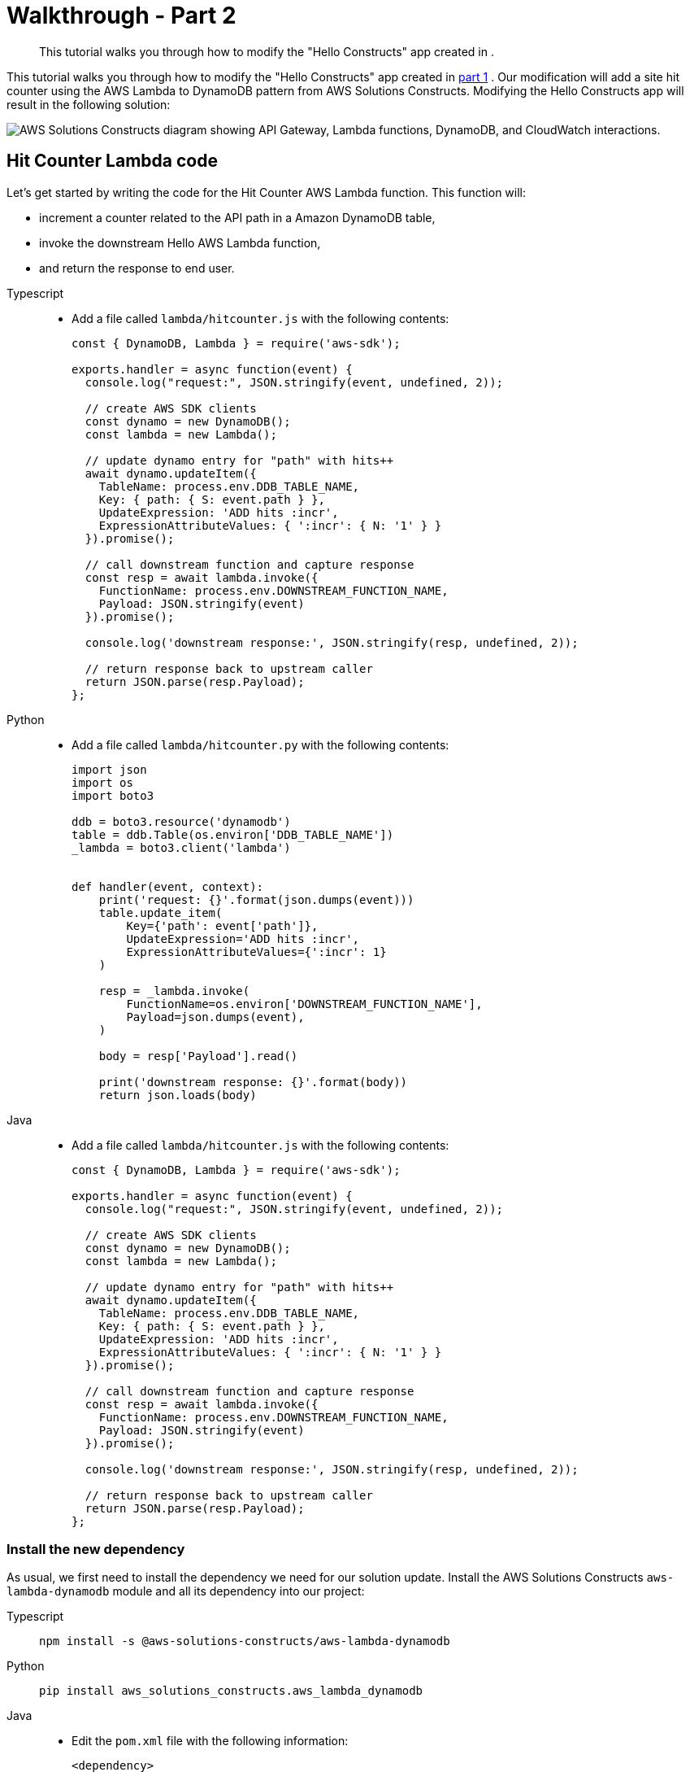 //!!NODE_ROOT <section>

[.topic]
[[walkthrough-part-2-v2,walkthrough-part-2-v2.title]]
= Walkthrough - Part 2
:info_doctype: section
:info_title: Walkthrough - Part 2
:info_titleabbrev: Walkthrough - Part 2
:info_abstract: This tutorial walks you through how to modify the "Hello Constructs" app \
        created in .

[abstract]
--
This tutorial walks you through how to modify the "Hello Constructs" app created in .
--

This tutorial walks you through how to modify the "Hello Constructs" app created in  xref:walkthrough-part-1-v2[part 1,linkend=walkthrough-part-1-v2] . Our modification will add a site hit counter using the AWS Lambda to DynamoDB pattern from AWS Solutions Constructs. Modifying the Hello Constructs app will result in the following solution: 



image::images/tutorial-part2.png["AWS Solutions Constructs diagram showing API Gateway, Lambda functions, DynamoDB, and CloudWatch interactions.",scaledwidth=100%]


[[hit-counter-lambda-code,hit-counter-lambda-code.title]]
== Hit Counter Lambda code

Let's get started by writing the code for the Hit Counter AWS Lambda function. This function will:  



* increment a counter related to the API path in a Amazon DynamoDB table, 
* invoke the downstream Hello AWS Lambda function, 
* and return the response to end user. 


====
[role="tablist"]
Typescript::
* Add a file called `lambda/hitcounter.js` with the following contents: 
+
[source,typescript]
----

const { DynamoDB, Lambda } = require('aws-sdk');

exports.handler = async function(event) {
  console.log("request:", JSON.stringify(event, undefined, 2));

  // create AWS SDK clients
  const dynamo = new DynamoDB();
  const lambda = new Lambda();

  // update dynamo entry for "path" with hits++
  await dynamo.updateItem({
    TableName: process.env.DDB_TABLE_NAME,
    Key: { path: { S: event.path } },
    UpdateExpression: 'ADD hits :incr',
    ExpressionAttributeValues: { ':incr': { N: '1' } }
  }).promise();

  // call downstream function and capture response
  const resp = await lambda.invoke({
    FunctionName: process.env.DOWNSTREAM_FUNCTION_NAME,
    Payload: JSON.stringify(event)
  }).promise();

  console.log('downstream response:', JSON.stringify(resp, undefined, 2));

  // return response back to upstream caller
  return JSON.parse(resp.Payload);
};
----


Python::
* Add a file called `lambda/hitcounter.py` with the following contents: 
+
[source,python]
----

import json
import os
import boto3

ddb = boto3.resource('dynamodb')
table = ddb.Table(os.environ['DDB_TABLE_NAME'])
_lambda = boto3.client('lambda')


def handler(event, context):
    print('request: {}'.format(json.dumps(event)))
    table.update_item(
        Key={'path': event['path']},
        UpdateExpression='ADD hits :incr',
        ExpressionAttributeValues={':incr': 1}
    )

    resp = _lambda.invoke(
        FunctionName=os.environ['DOWNSTREAM_FUNCTION_NAME'],
        Payload=json.dumps(event),
    )

    body = resp['Payload'].read()

    print('downstream response: {}'.format(body))
    return json.loads(body)
----


Java::
* Add a file called `lambda/hitcounter.js` with the following contents:
+
[source,typescript]
----

const { DynamoDB, Lambda } = require('aws-sdk');

exports.handler = async function(event) {
  console.log("request:", JSON.stringify(event, undefined, 2));

  // create AWS SDK clients
  const dynamo = new DynamoDB();
  const lambda = new Lambda();

  // update dynamo entry for "path" with hits++
  await dynamo.updateItem({
    TableName: process.env.DDB_TABLE_NAME,
    Key: { path: { S: event.path } },
    UpdateExpression: 'ADD hits :incr',
    ExpressionAttributeValues: { ':incr': { N: '1' } }
  }).promise();

  // call downstream function and capture response
  const resp = await lambda.invoke({
    FunctionName: process.env.DOWNSTREAM_FUNCTION_NAME,
    Payload: JSON.stringify(event)
  }).promise();

  console.log('downstream response:', JSON.stringify(resp, undefined, 2));

  // return response back to upstream caller
  return JSON.parse(resp.Payload);
};
----
====

[[install-the-new-dependency,install-the-new-dependency.title]]
=== Install the new dependency

As usual, we first need to install the dependency we need for our solution update. Install the AWS Solutions Constructs  `aws-lambda-dynamodb` module and all its dependency into our project: 



====
[role="tablist"]
Typescript::
+
[source,typescript]
----

npm install -s @aws-solutions-constructs/aws-lambda-dynamodb
----


Python::
+
[source,python]
----

pip install aws_solutions_constructs.aws_lambda_dynamodb
----


Java::
* Edit the [path]``pom.xml`` file with the following information:
+
[source,xml]
----

<dependency>
    <groupId>software.amazon.awsconstructs</groupId>
    <artifactId>lambdadynamodb</artifactId>
    <version>${solutionconstructs.version}</version>
</dependency>
----
+

Run the command:
+
[source,java]
----

mvn install
----
====


[[w6aab7c17b9b3,define-the-resources.title]]
=== Define the resources

Now, let's update our stack code to accomodate our new architecture.  

First, we are going to import our new dependency and move the "Hello" function outside of the `aws-apigateway-lambda` pattern we created in part 1. 



====
[role="tablist"]
TypeScript::
* Replace the code in `lib/hello-constructs-stack.ts` with the following: 
+
[source,typescript]
----

import { Construct } from 'constructs';
import { Stack, StackProps } from 'aws-cdk-lib';
import * as lambda from 'aws-cdk-lib/aws-lambda';
import * as api from 'aws-cdk-lib/aws-apigateway';
import * as dynamodb from 'aws-cdk-lib/aws-dynamodb';
import { ApiGatewayToLambda, ApiGatewayToLambdaProps } from '@aws-solutions-constructs/aws-apigateway-lambda';
import { LambdaToDynamoDB, LambdaToDynamoDBProps } from '@aws-solutions-constructs/aws-lambda-dynamodb';

export class HelloConstructsStack extends Stack {
  constructor(scope: Construct, id: string, props?: StackProps) {
    super(scope, id, props);

    // The code that defines your stack goes here

    const helloFunc = new lambda.Function(this, 'HelloHandler', {
      runtime: lambda.Runtime.NODEJS_12_X,
      code: lambda.Code.fromAsset('lambda'),
      handler: 'hello.handler'
    });

    const api_lambda_props: ApiGatewayToLambdaProps = {
      lambdaFunctionProps: {
        code: lambda.Code.fromAsset('lambda'),
        runtime: lambda.Runtime.NODEJS_12_X,
        handler: 'hello.handler'
      },
      apiGatewayProps: {
        defaultMethodOptions: {
          authorizationType: api.AuthorizationType.NONE
        }
      }
    };

    new ApiGatewayToLambda(this, 'ApiGatewayToLambda', api_lambda_props);
  }
}
----


Python::
* Replace the code in `hello_constructs/hello_constructs_stack.py` with the following: 
+
[source,python]
----

from constructs import Construct
from aws_cdk import (
    aws_lambda as _lambda,
    aws_apigateway as apigw,
    aws_dynamodb as ddb,
    App,
    Stack
)
from aws_solutions_constructs import (
    aws_apigateway_lambda as apigw_lambda,
    aws_lambda_dynamodb as lambda_ddb
)

class HelloConstructsStack(Stack):

    def __init__(self, scope: Construct, id: str, **kwargs) -> None:
        super().__init__(scope, id, **kwargs)

        # The code that defines your stack goes here

        self._handler = _lambda.Function(
          self, 'HelloHandler',
          runtime=_lambda.Runtime.PYTHON_3_11,
          handler='hello.handler',
          code=_lambda.Code.from_asset('lambda'),
        )

        apigw_lambda.ApiGatewayToLambda(
            self, 'ApiGatewayToLambda',
            lambda_function_props=_lambda.FunctionProps(
                runtime=_lambda.Runtime.PYTHON_3_11,
                code=_lambda.Code.from_asset('lambda'),
                handler='hello.handler',
            ),
            api_gateway_props=apigw.RestApiProps(
                default_method_options=apigw.MethodOptions(
                    authorization_type=apigw.AuthorizationType.NONE
                )
            )
        )
----


Java::
* Replace the code in [path]``HelloConstructsStack.java`` with the following:
+
[source,java]
----

package com.myorg;

import software.constructs.Construct;
import software.amazon.awscdk.Stack;
import software.amazon.awscdk.StackProps;

import software.amazon.awscdk.services.lambda.*;
import software.amazon.awscdk.services.lambda.Runtime;
import software.amazon.awscdk.services.apigateway.*;
import software.amazon.awsconstructs.services.apigatewaylambda.ApiGatewayToLambda;
import software.amazon.awsconstructs.services.apigatewaylambda.ApiGatewayToLambdaProps;

public class HelloConstructsStack extends Stack {
    public HelloConstructsStack(final Construct scope, final String id) {
        this(scope, id, null);
    }

    public HelloConstructsStack(final Construct scope, final String id, final StackProps props) {
        super(scope, id, props);

        final Function hello = Function.Builder.create(this, "HelloHandler")
                .runtime(Runtime.NODEJS_14_X) // execution environment
                .code(Code.fromAsset("lambda")) // code loaded from the "lambda" directory
                .handler("hello.handler") // file is "hello", function is "handler"
                .build();

        new ApiGatewayToLambda(this, "ApiGatewayToLambdaPattern", new ApiGatewayToLambdaProps.Builder()
                .lambdaFunctionProps(new FunctionProps.Builder()
                        .runtime(Runtime.NODEJS_14_X) // execution environment
                        .code(Code.fromAsset("lambda")) // code loaded from the "lambda" directory
                        .handler("hello.handler") // file is "hello", function is "handler"
                        .build())
                .apiGatewayProps(new RestApiProps.Builder()
                        .defaultMethodOptions(new MethodOptions.Builder()
                                .authorizationType(AuthorizationType.NONE)
                                .build())
                        .build())
                .build());
    }
}
----
====

Next, we are going to add the  `aws-lambda-dynamodb` pattern to build out the hit counter service for our updated architecture. 



image::images/tutorial-part2a.png["AWS Solutions Constructs diagram showing API Gateway, Lambda, DynamoDB, and CloudWatch interactions.",scaledwidth=100%]

The next update below defines the properties for the  `aws-lambda-dynamodb` pattern by defining the AWS Lambda function with the Hit Counter handler. Additionally, the Amazon DynamoDB table is defined with a name of `SolutionsConstructsHits` and a partition key of `path` . 



====
[role="tablist"]
TypeScript::
* Edit the file `lib/hello-constructs-stack.ts` with the following: 
+
[source,typescript]
----

import { Construct } from 'constructs';
import { Stack, StackProps, RemovalPolicy } from 'aws-cdk-lib';
import * as lambda from 'aws-cdk-lib/aws-lambda';
import * as api from 'aws-cdk-lib/aws-apigateway';
import * as dynamodb from 'aws-cdk-lib/aws-dynamodb';
import { ApiGatewayToLambda, ApiGatewayToLambdaProps } from '@aws-solutions-constructs/aws-apigateway-lambda';
import { LambdaToDynamoDB, LambdaToDynamoDBProps } from '@aws-solutions-constructs/aws-lambda-dynamodb';

export class HelloConstructsStack extends Stack {
  constructor(scope: Construct, id: string, props?: StackProps) {
    super(scope, id, props);

    // The code that defines your stack goes here

    const helloFunc = new lambda.Function(this, 'HelloHandler', {
      runtime: lambda.Runtime.NODEJS_12_X,
      code: lambda.Code.fromAsset('lambda'),
      handler: 'hello.handler'
    });

    // hit counter, aws-lambda-dynamodb pattern
    const lambda_ddb_props: LambdaToDynamoDBProps = {
      lambdaFunctionProps: {
          code: lambda.Code.fromAsset(`lambda`),
          runtime: lambda.Runtime.NODEJS_12_X,
          handler: 'hitcounter.handler',
          environment: {
              DOWNSTREAM_FUNCTION_NAME: helloFunc.functionName
          }
      },
      dynamoTableProps: {
          tableName: 'SolutionsConstructsHits',
          partitionKey: { name: 'path', type: dynamodb.AttributeType.STRING },
          removalPolicy: RemovalPolicy.DESTROY
      }
    };

    const hitcounter = new LambdaToDynamoDB(this, 'LambdaToDynamoDB', lambda_ddb_props);

    const api_lambda_props: ApiGatewayToLambdaProps = {
      lambdaFunctionProps: {
        code: lambda.Code.fromAsset('lambda'),
        runtime: lambda.Runtime.NODEJS_12_X,
        handler: 'hello.handler'
      },
      apiGatewayProps: {
        defaultMethodOptions: {
          authorizationType: api.AuthorizationType.NONE
        }
      }
    };

    new ApiGatewayToLambda(this, 'ApiGatewayToLambda', api_lambda_props);
  }
}
----


Python::
* Edit the file `hello_constructs/hello_constructs_stack.py` with the following: 
+
[source,python]
----

from constructs import Construct
from aws_cdk import (
    aws_lambda as _lambda,
    aws_apigateway as apigw,
    aws_dynamodb as ddb,
    App,
    Stack,
    RemovalPolicy
)
from aws_solutions_constructs import (
    aws_apigateway_lambda as apigw_lambda,
    aws_lambda_dynamodb as lambda_ddb
)


class HelloConstructsStack(Stack):

    def __init__(self, scope: Construct, id: str, **kwargs) -> None:
        super().__init__(scope, id, **kwargs)

        # The code that defines your stack goes here

        self.hello_func = _lambda.Function(
            self, 'HelloHandler',
            runtime=_lambda.Runtime.PYTHON_3_11,
            handler='hello.handler',
            code=_lambda.Code.from_asset('lambda'),
        )

        #  hit counter, aws-lambda-dynamodb pattern
        self.hit_counter = lambda_ddb.LambdaToDynamoDB(
            self, 'LambdaToDynamoDB',
            lambda_function_props=_lambda.FunctionProps(
                runtime=_lambda.Runtime.PYTHON_3_11,
                code=_lambda.Code.from_asset('lambda'),
                handler='hitcounter.handler',
                environment={
                    'DOWNSTREAM_FUNCTION_NAME': self.hello_func.function_name
                }
            ),
            dynamo_table_props=ddb.TableProps(
                table_name='SolutionsConstructsHits',
                partition_key={
                    'name': 'path',
                    'type': ddb.AttributeType.STRING
                },
                removal_policy=RemovalPolicy.DESTROY
            )
        )

        apigw_lambda.ApiGatewayToLambda(
            self, 'ApiGatewayToLambda',
            lambda_function_props=_lambda.FunctionProps(
                runtime=_lambda.Runtime.PYTHON_3_11,
                code=_lambda.Code.from_asset('lambda'),
                handler='hello.handler',
            ),
            api_gateway_props=apigw.RestApiProps(
                default_method_options=apigw.MethodOptions(
                    authorization_type=apigw.AuthorizationType.NONE
                )
            )
        )
----


Java::
* Edit the file [path]``HelloConstructsStack.java`` with the following:
+
[source,java]
----


package com.myorg;

import java.util.Map;
import java.util.HashMap;

import software.constructs.Construct;
import software.amazon.awscdk.RemovalPolicy;
import software.amazon.awscdk.Stack;
import software.amazon.awscdk.StackProps;

import software.amazon.awscdk.services.lambda.*;
import software.amazon.awscdk.services.lambda.Runtime;
import software.amazon.awscdk.services.apigateway.*;
import software.amazon.awscdk.services.dynamodb.*;
import software.amazon.awsconstructs.services.apigatewaylambda.ApiGatewayToLambda;
import software.amazon.awsconstructs.services.apigatewaylambda.ApiGatewayToLambdaProps;
import software.amazon.awsconstructs.services.lambdadynamodb.*;

public class HelloConstructsStack extends Stack {
    public HelloConstructsStack(final Construct scope, final String id) {
        this(scope, id, null);
    }

    public HelloConstructsStack(final Construct scope, final String id, final StackProps props) {
        super(scope, id, props);

        final Function helloFunc = Function.Builder.create(this, "HelloHandler")
                .runtime(Runtime.NODEJS_14_X) // execution environment
                .code(Code.fromAsset("lambda")) // code loaded from the "lambda" directory
                .handler("hello.handler") // file is "hello", function is "handler"
                .build();

        final Map<String, String> lambdaEnvironment = new HashMap<>();
        lambdaEnvironment.put("DOWNSTREAM_FUNCTION_NAME", helloFunc.getFunctionName());

        final LambdaToDynamoDB hitcounter = new LambdaToDynamoDB(this, "LambdaToDynamoDBPattern",
                new LambdaToDynamoDBProps.Builder()
                        .lambdaFunctionProps(new FunctionProps.Builder()
                                .runtime(Runtime.NODEJS_14_X) // execution environment
                                .code(Code.fromAsset("lambda")) // code loaded from the "lambda" directory
                                .handler("hitcounter.handler") // file is "hello", function is "handler"
                                .environment(lambdaEnvironment)
                                .build())
                        .dynamoTableProps(new TableProps.Builder()
                                .tableName("SolutionsConstructsHits")
                                .partitionKey(new Attribute.Builder()
                                        .name("path")
                                        .type(AttributeType.STRING)
                                        .build())
                                .removalPolicy(RemovalPolicy.DESTROY)
                                .build())
                        .build());

        new ApiGatewayToLambda(this, "ApiGatewayToLambdaPattern", new ApiGatewayToLambdaProps.Builder()
                .lambdaFunctionProps(new FunctionProps.Builder()
                        .runtime(Runtime.NODEJS_14_X) // execution environment
                        .code(Code.fromAsset("lambda")) // code loaded from the "lambda" directory
                        .handler("hello.handler") // file is "hello", function is "handler"
                        .build())
                .apiGatewayProps(new RestApiProps.Builder()
                        .defaultMethodOptions(new MethodOptions.Builder()
                                .authorizationType(AuthorizationType.NONE)
                                .build())
                        .build())
                .build());
    }
}
----
====

Next, we need to grant the Hit Counter function created from the  `aws-lambda-dynamodb` pattern added above permission to invoke our Hello function. 



====
[role="tablist"]
TypeScript::
* Edit the file `lib/hello-constructs-stack.ts` with the following: 
+
[source,typescript]
----

import { Construct } from 'constructs';
import { Stack, StackProps, RemovalPolicy } from 'aws-cdk-lib';
import * as lambda from 'aws-cdk-lib/aws-lambda';
import * as api from 'aws-cdk-lib/aws-apigateway';
import * as dynamodb from 'aws-cdk-lib/aws-dynamodb';
import { ApiGatewayToLambda, ApiGatewayToLambdaProps } from '@aws-solutions-constructs/aws-apigateway-lambda';
import { LambdaToDynamoDB, LambdaToDynamoDBProps } from '@aws-solutions-constructs/aws-lambda-dynamodb';

  export class HelloConstructsStack extends Stack {
    constructor(scope: Construct, id: string, props?: StackProps) {
      super(scope, id, props);

      // The code that defines your stack goes here

      // hello function responding to http requests
      const helloFunc = new lambda.Function(this, 'HelloHandler', {
        runtime: lambda.Runtime.NODEJS_12_X,
        code: lambda.Code.fromAsset('lambda'),
        handler: 'hello.handler'
      });

      // hit counter, aws-lambda-dynamodb pattern
      const lambda_ddb_props: LambdaToDynamoDBProps = {
        lambdaFunctionProps: {
            code: lambda.Code.fromAsset(`lambda`),
            runtime: lambda.Runtime.NODEJS_12_X,
            handler: 'hitcounter.handler',
            environment: {
                DOWNSTREAM_FUNCTION_NAME: helloFunc.functionName
            }
        },
        dynamoTableProps: {
            tableName: 'SolutionsConstructsHits',
            partitionKey: { name: 'path', type: dynamodb.AttributeType.STRING },
            removalPolicy: RemovalPolicy.DESTROY
        }
      };

      const hitcounter = new LambdaToDynamoDB(this, 'LambdaToDynamoDB', lambda_ddb_props);

      // grant the hitcounter lambda role invoke permissions to the hello function
      helloFunc.grantInvoke(hitcounter.lambdaFunction);

      const api_lambda_props: ApiGatewayToLambdaProps = {
        lambdaFunctionProps: {
          code: lambda.Code.fromAsset('lambda'),
          runtime: lambda.Runtime.NODEJS_12_X,
          handler: 'hello.handler'
        },
        apiGatewayProps: {
          defaultMethodOptions: {
            authorizationType: api.AuthorizationType.NONE
          }
        }
      };

      new ApiGatewayToLambda(this, 'ApiGatewayToLambda', api_lambda_props);
    }
  }
----


Python::
* Edit the file `hello_constructs/hello_constructs_stack.py` with the following: 
+
[source,python]
----

from constructs import Construct
from aws_cdk import (
    aws_lambda as _lambda,
    aws_apigateway as apigw,
    aws_dynamodb as ddb,
    App,
    Stack,
    RemovalPolicy
)

from aws_solutions_constructs import (
    aws_apigateway_lambda as apigw_lambda,
    aws_lambda_dynamodb as lambda_ddb
)

class HelloConstructsStack(Stack):

    def __init__(self, scope: Construct, id: str, **kwargs) -> None:
        super().__init__(scope, id, **kwargs)

        # The code that defines your stack goes here

        self.hello_func = _lambda.Function(
          self, 'HelloHandler',
          runtime=_lambda.Runtime.PYTHON_3_11,
          handler='hello.handler',
          code=_lambda.Code.from_asset('lambda'),
        )

        #  hit counter, aws-lambda-dynamodb pattern
        self.hit_counter = lambda_ddb.LambdaToDynamoDB(
            self, 'LambdaToDynamoDB',
            lambda_function_props=_lambda.FunctionProps(
                runtime=_lambda.Runtime.PYTHON_3_11,
                code=_lambda.Code.from_asset('lambda'),
                handler='hitcounter.handler',
                environment={
                    'DOWNSTREAM_FUNCTION_NAME': self.hello_func.function_name
                }
            ),
            dynamo_table_props=ddb.TableProps(
                table_name='SolutionsConstructsHits',
                partition_key={
                    'name': 'path',
                    'type': ddb.AttributeType.STRING
                },
                removal_policy=RemovalPolicy.DESTROY
            )
        )

        # grant the hitcounter lambda role invoke permissions to the hello function
        self.hello_func.grant_invoke(self.hit_counter.lambda_function)

        apigw_lambda.ApiGatewayToLambda(
            self, 'ApiGatewayToLambda',
            lambda_function_props=_lambda.FunctionProps(
                runtime=_lambda.Runtime.PYTHON_3_11,
                code=_lambda.Code.from_asset('lambda'),
                handler='hello.handler',
            ),
            api_gateway_props=apigw.RestApiProps(
                default_method_options=apigw.MethodOptions(
                    authorization_type=apigw.AuthorizationType.NONE
                )
            )
        )
----


Java::
* Edit the file [path]``src/../HelloConstructsStack.java`` with the following:
+
[source,java]
----


package com.myorg;

import java.util.Map;
import java.util.HashMap;

import software.constructs.Construct;
import software.amazon.awscdk.RemovalPolicy;
import software.amazon.awscdk.Stack;
import software.amazon.awscdk.StackProps;

import software.amazon.awscdk.services.lambda.*;
import software.amazon.awscdk.services.lambda.Runtime;
import software.amazon.awscdk.services.apigateway.*;
import software.amazon.awscdk.services.dynamodb.*;
import software.amazon.awsconstructs.services.apigatewaylambda.ApiGatewayToLambda;
import software.amazon.awsconstructs.services.apigatewaylambda.ApiGatewayToLambdaProps;
import software.amazon.awsconstructs.services.lambdadynamodb.*;

public class HelloConstructsStack extends Stack {
    public HelloConstructsStack(final Construct scope, final String id) {
        this(scope, id, null);
    }

    public HelloConstructsStack(final Construct scope, final String id, final StackProps props) {
        super(scope, id, props);

        final Function helloFunc = Function.Builder.create(this, "HelloHandler")
                .runtime(Runtime.NODEJS_14_X) // execution environment
                .code(Code.fromAsset("lambda")) // code loaded from the "lambda" directory
                .handler("hello.handler") // file is "hello", function is "handler"
                .build();

        final Map<String, String> lambdaEnvironment = new HashMap<>();
        lambdaEnvironment.put("DOWNSTREAM_FUNCTION_NAME", helloFunc.getFunctionName());

        final LambdaToDynamoDB hitcounter = new LambdaToDynamoDB(this, "LambdaToDynamoDBPattern",
                new LambdaToDynamoDBProps.Builder()
                        .lambdaFunctionProps(new FunctionProps.Builder()
                                .runtime(Runtime.NODEJS_14_X) // execution environment
                                .code(Code.fromAsset("lambda")) // code loaded from the "lambda" directory
                                .handler("hitcounter.handler") // file is "hello", function is "handler"
                                .environment(lambdaEnvironment)
                                .build())
                        .dynamoTableProps(new TableProps.Builder()
                                .tableName("SolutionsConstructsHits")
                                .partitionKey(new Attribute.Builder()
                                        .name("path")
                                        .type(AttributeType.STRING)
                                        .build())
                                .removalPolicy(RemovalPolicy.DESTROY)
                                .build())
                        .build());

        // grant the hitcounter lambda role invoke permissions to the hello function
        helloFunc.grantInvoke(hitcounter.getLambdaFunction());

        new ApiGatewayToLambda(this, "ApiGatewayToLambdaPattern", new ApiGatewayToLambdaProps.Builder()
                .lambdaFunctionProps(new FunctionProps.Builder()
                        .runtime(Runtime.NODEJS_14_X) // execution environment
                        .code(Code.fromAsset("lambda")) // code loaded from the "lambda" directory
                        .handler("hello.handler") // file is "hello", function is "handler"
                        .build())
                .apiGatewayProps(new RestApiProps.Builder()
                        .defaultMethodOptions(new MethodOptions.Builder()
                                .authorizationType(AuthorizationType.NONE)
                                .build())
                        .build())
                .build());
    }
}
----
====

Finally, we need to update our original  `aws-apigateway-lambda` pattern to utilize our new Hit Counter function that was provisioned with the `aws-lambda-dynamodb` pattern above. 



====
[role="tablist"]
TypeScript::
* Edit the file `lib/hello-constructs-stack.ts` with the following: 
+
[source,typescript]
----

import { Construct } from 'constructs';
import { Stack, StackProps, RemovalPolicy } from 'aws-cdk-lib';
import * as lambda from 'aws-cdk-lib/aws-lambda';
import * as api from 'aws-cdk-lib/aws-apigateway';
import * as dynamodb from 'aws-cdk-lib/aws-dynamodb';
import { ApiGatewayToLambda, ApiGatewayToLambdaProps } from '@aws-solutions-constructs/aws-apigateway-lambda';
import { LambdaToDynamoDB, LambdaToDynamoDBProps } from '@aws-solutions-constructs/aws-lambda-dynamodb';

export class HelloConstructsStack extends Stack {
  constructor(scope: Construct, id: string, props?: StackProps) {
    super(scope, id, props);

    // The code that defines your stack goes here

    // hello function responding to http requests
    const helloFunc = new lambda.Function(this, 'HelloHandler', {
      runtime: lambda.Runtime.NODEJS_12_X,
      code: lambda.Code.fromAsset('lambda'),
      handler: 'hello.handler'
    });

    // hit counter, aws-lambda-dynamodb pattern
    const lambda_ddb_props: LambdaToDynamoDBProps = {
      lambdaFunctionProps: {
        code: lambda.Code.fromAsset(`lambda`),
        runtime: lambda.Runtime.NODEJS_12_X,
        handler: 'hitcounter.handler',
        environment: {
          DOWNSTREAM_FUNCTION_NAME: helloFunc.functionName
        }
      },
      dynamoTableProps: {
        tableName: 'SolutionsConstructsHits',
        partitionKey: { name: 'path', type: dynamodb.AttributeType.STRING },
        removalPolicy: RemovalPolicy.DESTROY
      }
    };

    const hitcounter = new LambdaToDynamoDB(this, 'LambdaToDynamoDB', lambda_ddb_props);

    // grant the hitcounter lambda role invoke permissions to the hello function
    helloFunc.grantInvoke(hitcounter.lambdaFunction);

    const api_lambda_props: ApiGatewayToLambdaProps = {
      existingLambdaObj: hitcounter.lambdaFunction,
      apiGatewayProps: {
        defaultMethodOptions: {
          authorizationType: api.AuthorizationType.NONE
        }
      }
    };

    new ApiGatewayToLambda(this, 'ApiGatewayToLambda', api_lambda_props);
  }
}
----


Python::
* Edit the file `hello_constructs/hello_constructs_stack.py` with the following: 
+
[source,python]
----

from constructs import Construct
from aws_cdk import (
    aws_lambda as _lambda,
    aws_apigateway as apigw,
    aws_dynamodb as ddb,
    App,
    Stack,
    RemovalPolicy
)

from aws_solutions_constructs import (
    aws_apigateway_lambda as apigw_lambda,
    aws_lambda_dynamodb as lambda_ddb
)

class HelloConstructsStack(Stack):

    def __init__(self, scope: Construct, id: str, **kwargs) -> None:
        super().__init__(scope, id, **kwargs)

        # The code that defines your stack goes here

        self.hello_func = _lambda.Function(
          self, 'HelloHandler',
          runtime=_lambda.Runtime.PYTHON_3_11,
          handler='hello.handler',
          code=_lambda.Code.from_asset('lambda'),
        )

        #  hit counter, aws-lambda-dynamodb pattern
        self.hit_counter = lambda_ddb.LambdaToDynamoDB(
            self, 'LambdaToDynamoDB',
            lambda_function_props=_lambda.FunctionProps(
                runtime=_lambda.Runtime.PYTHON_3_11,
                code=_lambda.Code.from_asset('lambda'),
                handler='hitcounter.handler',
                environment={
                    'DOWNSTREAM_FUNCTION_NAME': self.hello_func.function_name
                }
            ),
            dynamo_table_props=ddb.TableProps(
                table_name='SolutionsConstructsHits',
                partition_key={
                    'name': 'path',
                    'type': ddb.AttributeType.STRING
                },
                removal_policy=RemovalPolicy.DESTROY
            )
        )

        # grant the hitcounter lambda role invoke permissions to the hello function
        self.hello_func.grant_invoke(self.hit_counter.lambda_function)

        apigw_lambda.ApiGatewayToLambda(
            self, 'ApiGatewayToLambda',
            existing_lambda_obj=self.hit_counter.lambda_function,
            api_gateway_props=apigw.RestApiProps(
                default_method_options=apigw.MethodOptions(
                    authorization_type=apigw.AuthorizationType.NONE
                )
            )
        )
----


Java::
* Edit the file [path]``src/../HelloConstructsStack.java`` with the following:
+
[source,java]
----

package com.myorg;

import java.util.Map;
import java.util.HashMap;

import software.constructs.Construct;
import software.amazon.awscdk.RemovalPolicy;
import software.amazon.awscdk.Stack;
import software.amazon.awscdk.StackProps;

import software.amazon.awscdk.services.lambda.*;
import software.amazon.awscdk.services.lambda.Runtime;
import software.amazon.awscdk.services.apigateway.*;
import software.amazon.awscdk.services.dynamodb.*;
import software.amazon.awsconstructs.services.apigatewaylambda.ApiGatewayToLambda;
import software.amazon.awsconstructs.services.apigatewaylambda.ApiGatewayToLambdaProps;
import software.amazon.awsconstructs.services.lambdadynamodb.*;

public class HelloConstructsStack extends Stack {
    public HelloConstructsStack(final Construct scope, final String id) {
        this(scope, id, null);
    }

    public HelloConstructsStack(final Construct scope, final String id, final StackProps props) {
        super(scope, id, props);

        final Function helloFunc = Function.Builder.create(this, "HelloHandler")
                .runtime(Runtime.NODEJS_14_X) // execution environment
                .code(Code.fromAsset("lambda")) // code loaded from the "lambda" directory
                .handler("hello.handler") // file is "hello", function is "handler"
                .build();

        final Map<String, String> lambdaEnvironment = new HashMap<>();
        lambdaEnvironment.put("DOWNSTREAM_FUNCTION_NAME", helloFunc.getFunctionName());

        final LambdaToDynamoDB hitcounter = new LambdaToDynamoDB(this, "LambdaToDynamoDBPattern",
                new LambdaToDynamoDBProps.Builder()
                        .lambdaFunctionProps(new FunctionProps.Builder()
                                .runtime(Runtime.NODEJS_14_X) // execution environment
                                .code(Code.fromAsset("lambda")) // code loaded from the "lambda" directory
                                .handler("hitcounter.handler") // file is "hitcounter", function is "handler"
                                .environment(lambdaEnvironment)
                                .build())
                        .dynamoTableProps(new TableProps.Builder()
                                .tableName("SolutionsConstructsHits")
                                .partitionKey(new Attribute.Builder()
                                        .name("path")
                                        .type(AttributeType.STRING)
                                        .build())
                                .removalPolicy(RemovalPolicy.DESTROY)
                                .build())
                        .build());

        // grant the hitcounter lambda role invoke permissions to the hello function
        helloFunc.grantInvoke(hitcounter.getLambdaFunction());

        final ApiGatewayToLambda apigwLambda = new ApiGatewayToLambda(this, "ApiGatewayToLambdaPattern",
                new ApiGatewayToLambdaProps.Builder()
                        .apiGatewayProps(new RestApiProps.Builder()
                                .defaultMethodOptions(MethodOptions.builder()
                                        .authorizationType(AuthorizationType.NONE)
                                        .build())
                                .build())
                        .existingLambdaObj(hitcounter.getLambdaFunction())
                        .build());
    }
}
----
====


[[review-the-changes,review-the-changes.title]]
== Review the changes

Let`'s build our project and review the changes to our resources that will happen when we deploy this:  



====
[role="tablist"]
Typescript::
+
[source,typescript]
----

npm run build
cdk diff
----


Python::
+
[source,python]
----

cdk diff
----


Java::
+
[source,java]
----

mvn package
cdk diff
----
====

Our output should look like this:  

----
IAM Statement Changes
┌───┬────────────┬────────┬────────────┬────────────┬──────────────┐
│   │ Resource   │ Effect │ Action     │ Principal  │ Condition    │
├───┼────────────┼────────┼────────────┼────────────┼──────────────┤
│ - │ ${ApiGatew │ Allow  │ lambda:Inv │ Service:ap │ "ArnLike": { │
│   │ ayToLambda │        │ okeFunctio │ igateway.a │   "AWS:Sourc │
│   │ PatternLam │        │ n          │ mazonaws.c │ eArn": "arn: │
│   │ bdaFunctio │        │            │ om         │ ${AWS::Parti │
│   │ n5DC51B7E. │        │            │            │ tion}:execut │
│   │ Arn}       │        │            │            │ e-api:${AWS: │
│   │            │        │            │            │ :Region}:${A │
│   │            │        │            │            │ WS::AccountI │
│   │            │        │            │            │ d}:${ApiGate │
│   │            │        │            │            │ wayToLambdaP │
│   │            │        │            │            │ atternLambda │
│   │            │        │            │            │ RestApiC0598 │
│   │            │        │            │            │ E46}/${ApiGa │
│   │            │        │            │            │ tewayToLambd │
│   │            │        │            │            │ aPattern/Lam │
│   │            │        │            │            │ bdaRestApi/D │
│   │            │        │            │            │ eploymentSta │
│   │            │        │            │            │ ge.prod}/*/* │
│   │            │        │            │            │ "            │
│   │            │        │            │            │ }            │
│ - │ ${ApiGatew │ Allow  │ lambda:Inv │ Service:ap │ "ArnLike": { │
│   │ ayToLambda │        │ okeFunctio │ igateway.a │   "AWS:Sourc │
│   │ PatternLam │        │ n          │ mazonaws.c │ eArn": "arn: │
│   │ bdaFunctio │        │            │ om         │ ${AWS::Parti │
│   │ n5DC51B7E. │        │            │            │ tion}:execut │
│   │ Arn}       │        │            │            │ e-api:${AWS: │
│   │            │        │            │            │ :Region}:${A │
│   │            │        │            │            │ WS::AccountI │
│   │            │        │            │            │ d}:${ApiGate │
│   │            │        │            │            │ wayToLambdaP │
│   │            │        │            │            │ atternLambda │
│   │            │        │            │            │ RestApiC0598 │
│   │            │        │            │            │ E46}/test-in │
│   │            │        │            │            │ voke-stage/* │
│   │            │        │            │            │ /*"          │
│   │            │        │            │            │ }            │
│ - │ ${ApiGatew │ Allow  │ lambda:Inv │ Service:ap │ "ArnLike": { │
│   │ ayToLambda │        │ okeFunctio │ igateway.a │   "AWS:Sourc │
│   │ PatternLam │        │ n          │ mazonaws.c │ eArn": "arn: │
│   │ bdaFunctio │        │            │ om         │ ${AWS::Parti │
│   │ n5DC51B7E. │        │            │            │ tion}:execut │
│   │ Arn}       │        │            │            │ e-api:${AWS: │
│   │            │        │            │            │ :Region}:${A │
│   │            │        │            │            │ WS::AccountI │
│   │            │        │            │            │ d}:${ApiGate │
│   │            │        │            │            │ wayToLambdaP │
│   │            │        │            │            │ atternLambda │
│   │            │        │            │            │ RestApiC0598 │
│   │            │        │            │            │ E46}/${ApiGa │
│   │            │        │            │            │ tewayToLambd │
│   │            │        │            │            │ aPattern/Lam │
│   │            │        │            │            │ bdaRestApi/D │
│   │            │        │            │            │ eploymentSta │
│   │            │        │            │            │ ge.prod}/*/" │
│   │            │        │            │            │ }            │
│ - │ ${ApiGatew │ Allow  │ lambda:Inv │ Service:ap │ "ArnLike": { │
│   │ ayToLambda │        │ okeFunctio │ igateway.a │   "AWS:Sourc │
│   │ PatternLam │        │ n          │ mazonaws.c │ eArn": "arn: │
│   │ bdaFunctio │        │            │ om         │ ${AWS::Parti │
│   │ n5DC51B7E. │        │            │            │ tion}:execut │
│   │ Arn}       │        │            │            │ e-api:${AWS: │
│   │            │        │            │            │ :Region}:${A │
│   │            │        │            │            │ WS::AccountI │
│   │            │        │            │            │ d}:${ApiGate │
│   │            │        │            │            │ wayToLambdaP │
│   │            │        │            │            │ atternLambda │
│   │            │        │            │            │ RestApiC0598 │
│   │            │        │            │            │ E46}/test-in │
│   │            │        │            │            │ voke-stage/* │
│   │            │        │            │            │ /"           │
│   │            │        │            │            │ }            │
├───┼────────────┼────────┼────────────┼────────────┼──────────────┤
│ - │ *          │ Allow  │ xray:PutTe │ AWS:${ApiG │              │
│   │            │        │ lemetryRec │ atewayToLa │              │
│   │            │        │ ords       │ mbdaPatter │              │
│   │            │        │ xray:PutTr │ nLambdaFun │              │
│   │            │        │ aceSegment │ ctionServi │              │
│   │            │        │ s          │ ceRole0C12 │              │
│   │            │        │            │ 3D8D}      │              │
├───┼────────────┼────────┼────────────┼────────────┼──────────────┤
│ + │ ${HelloHan │ Allow  │ lambda:Inv │ AWS:${Lamb │              │
│   │ dler.Arn}  │        │ okeFunctio │ daToDynamo │              │
│   │ ${HelloHan │        │ n          │ DBPattern/ │              │
│   │ dler.Arn}: │        │            │ LambdaFunc │              │
│   │ *          │        │            │ tionServic │              │
│   │            │        │            │ eRole}     │              │
├───┼────────────┼────────┼────────────┼────────────┼──────────────┤
│ + │ ${HelloHan │ Allow  │ sts:Assume │ Service:la │              │
│   │ dler/Servi │        │ Role       │ mbda.amazo │              │
│   │ ceRole.Arn │        │            │ naws.com   │              │
│   │ }          │        │            │            │              │
├───┼────────────┼────────┼────────────┼────────────┼──────────────┤
│ + │ ${LambdaTo │ Allow  │ dynamodb:B │ AWS:${Lamb │              │
│   │ DynamoDBPa │        │ atchGetIte │ daToDynamo │              │
│   │ ttern/Dyna │        │ m          │ DBPattern/ │              │
│   │ moTable.Ar │        │ dynamodb:B │ LambdaFunc │              │
│   │ n}         │        │ atchWriteI │ tionServic │              │
│   │            │        │ tem        │ eRole}     │              │
│   │            │        │ dynamodb:C │            │              │
│   │            │        │ onditionCh │            │              │
│   │            │        │ eckItem    │            │              │
│   │            │        │ dynamodb:D │            │              │
│   │            │        │ eleteItem  │            │              │
│   │            │        │ dynamodb:D │            │              │
│   │            │        │ escribeTab │            │              │
│   │            │        │ le         │            │              │
│   │            │        │ dynamodb:G │            │              │
│   │            │        │ etItem     │            │              │
│   │            │        │ dynamodb:G │            │              │
│   │            │        │ etRecords  │            │              │
│   │            │        │ dynamodb:G │            │              │
│   │            │        │ etShardIte │            │              │
│   │            │        │ rator      │            │              │
│   │            │        │ dynamodb:P │            │              │
│   │            │        │ utItem     │            │              │
│   │            │        │ dynamodb:Q │            │              │
│   │            │        │ uery       │            │              │
│   │            │        │ dynamodb:S │            │              │
│   │            │        │ can        │            │              │
│   │            │        │ dynamodb:U │            │              │
│   │            │        │ pdateItem  │            │              │
├───┼────────────┼────────┼────────────┼────────────┼──────────────┤
│ + │ ${LambdaTo │ Allow  │ lambda:Inv │ Service:ap │ "ArnLike": { │
│   │ DynamoDBPa │        │ okeFunctio │ igateway.a │   "AWS:Sourc │
│   │ ttern/Lamb │        │ n          │ mazonaws.c │ eArn": "arn: │
│   │ daFunction │        │            │ om         │ ${AWS::Parti │
│   │ .Arn}      │        │            │            │ tion}:execut │
│   │            │        │            │            │ e-api:${AWS: │
│   │            │        │            │            │ :Region}:${A │
│   │            │        │            │            │ WS::AccountI │
│   │            │        │            │            │ d}:${ApiGate │
│   │            │        │            │            │ wayToLambdaP │
│   │            │        │            │            │ atternLambda │
│   │            │        │            │            │ RestApiC0598 │
│   │            │        │            │            │ E46}/${ApiGa │
│   │            │        │            │            │ tewayToLambd │
│   │            │        │            │            │ aPattern/Lam │
│   │            │        │            │            │ bdaRestApi/D │
│   │            │        │            │            │ eploymentSta │
│   │            │        │            │            │ ge.prod}/*/* │
│   │            │        │            │            │ "            │
│   │            │        │            │            │ }            │
│ + │ ${LambdaTo │ Allow  │ lambda:Inv │ Service:ap │ "ArnLike": { │
│   │ DynamoDBPa │        │ okeFunctio │ igateway.a │   "AWS:Sourc │
│   │ ttern/Lamb │        │ n          │ mazonaws.c │ eArn": "arn: │
│   │ daFunction │        │            │ om         │ ${AWS::Parti │
│   │ .Arn}      │        │            │            │ tion}:execut │
│   │            │        │            │            │ e-api:${AWS: │
│   │            │        │            │            │ :Region}:${A │
│   │            │        │            │            │ WS::AccountI │
│   │            │        │            │            │ d}:${ApiGate │
│   │            │        │            │            │ wayToLambdaP │
│   │            │        │            │            │ atternLambda │
│   │            │        │            │            │ RestApiC0598 │
│   │            │        │            │            │ E46}/test-in │
│   │            │        │            │            │ voke-stage/* │
│   │            │        │            │            │ /*"          │
│   │            │        │            │            │ }            │
│ + │ ${LambdaTo │ Allow  │ lambda:Inv │ Service:ap │ "ArnLike": { │
│   │ DynamoDBPa │        │ okeFunctio │ igateway.a │   "AWS:Sourc │
│   │ ttern/Lamb │        │ n          │ mazonaws.c │ eArn": "arn: │
│   │ daFunction │        │            │ om         │ ${AWS::Parti │
│   │ .Arn}      │        │            │            │ tion}:execut │
│   │            │        │            │            │ e-api:${AWS: │
│   │            │        │            │            │ :Region}:${A │
│   │            │        │            │            │ WS::AccountI │
│   │            │        │            │            │ d}:${ApiGate │
│   │            │        │            │            │ wayToLambdaP │
│   │            │        │            │            │ atternLambda │
│   │            │        │            │            │ RestApiC0598 │
│   │            │        │            │            │ E46}/${ApiGa │
│   │            │        │            │            │ tewayToLambd │
│   │            │        │            │            │ aPattern/Lam │
│   │            │        │            │            │ bdaRestApi/D │
│   │            │        │            │            │ eploymentSta │
│   │            │        │            │            │ ge.prod}/*/" │
│   │            │        │            │            │ }            │
│ + │ ${LambdaTo │ Allow  │ lambda:Inv │ Service:ap │ "ArnLike": { │
│   │ DynamoDBPa │        │ okeFunctio │ igateway.a │   "AWS:Sourc │
│   │ ttern/Lamb │        │ n          │ mazonaws.c │ eArn": "arn: │
│   │ daFunction │        │            │ om         │ ${AWS::Parti │
│   │ .Arn}      │        │            │            │ tion}:execut │
│   │            │        │            │            │ e-api:${AWS: │
│   │            │        │            │            │ :Region}:${A │
│   │            │        │            │            │ WS::AccountI │
│   │            │        │            │            │ d}:${ApiGate │
│   │            │        │            │            │ wayToLambdaP │
│   │            │        │            │            │ atternLambda │
│   │            │        │            │            │ RestApiC0598 │
│   │            │        │            │            │ E46}/test-in │
│   │            │        │            │            │ voke-stage/* │
│   │            │        │            │            │ /"           │
│   │            │        │            │            │ }            │
├───┼────────────┼────────┼────────────┼────────────┼──────────────┤
│ + │ ${LambdaTo │ Allow  │ sts:Assume │ Service:la │              │
│   │ DynamoDBPa │        │ Role       │ mbda.amazo │              │
│   │ ttern/Lamb │        │            │ naws.com   │              │
│   │ daFunction │        │            │            │              │
│   │ ServiceRol │        │            │            │              │
│   │ e.Arn}     │        │            │            │              │
├───┼────────────┼────────┼────────────┼────────────┼──────────────┤
│ + │ *          │ Allow  │ xray:PutTe │ AWS:${Lamb │              │
│   │            │        │ lemetryRec │ daToDynamo │              │
│   │            │        │ ords       │ DBPattern/ │              │
│   │            │        │ xray:PutTr │ LambdaFunc │              │
│   │            │        │ aceSegment │ tionServic │              │
│   │            │        │ s          │ eRole}     │              │
├───┼────────────┼────────┼────────────┼────────────┼──────────────┤
│ + │ arn:${AWS: │ Allow  │ logs:Creat │ AWS:${Lamb │              │
│   │ :Partition │        │ eLogGroup  │ daToDynamo │              │
│   │ }:logs:${A │        │ logs:Creat │ DBPattern/ │              │
│   │ WS::Region │        │ eLogStream │ LambdaFunc │              │
│   │ }:${AWS::A │        │ logs:PutLo │ tionServic │              │
│   │ ccountId}: │        │ gEvents    │ eRole}     │              │
│   │ log-group: │        │            │            │              │
│   │ /aws/lambd │        │            │            │              │
│   │ a/*        │        │            │            │              │
└───┴────────────┴────────┴────────────┴────────────┴──────────────┘
IAM Policy Changes
┌───┬──────────────────────────────┬───────────────────────────────┐
│   │ Resource                     │ Managed Policy ARN            │
├───┼──────────────────────────────┼───────────────────────────────┤
│ + │ ${HelloHandler/ServiceRole}  │ arn:${AWS::Partition}:iam::aw │
│   │                              │ s:policy/service-role/AWSLamb │
│   │                              │ daBasicExecutionRole          │
└───┴──────────────────────────────┴───────────────────────────────┘
(NOTE: There may be security-related changes not in this list. See https://github.com/aws/aws-cdk/issues/1299)

Resources
[-] AWS::IAM::Role ApiGatewayToLambdaPatternLambdaFunctionServiceRole0C123D8D destroy
[-] AWS::IAM::Policy ApiGatewayToLambdaPatternLambdaFunctionServiceRoleDefaultPolicy253751F2 destroy
[-] AWS::Lambda::Function ApiGatewayToLambdaPatternLambdaFunction5DC51B7E destroy
[-] AWS::ApiGateway::Deployment ApiGatewayToLambdaPatternLambdaRestApiDeployment4109DB93346ab5d96a64d161f4cf4f020d3cdf94 destroy
[+] AWS::IAM::Role HelloHandler/ServiceRole HelloHandlerServiceRole11EF7C63 
[+] AWS::Lambda::Function HelloHandler HelloHandler2E4FBA4D 
[+] AWS::IAM::Role LambdaToDynamoDBPattern/LambdaFunctionServiceRole LambdaToDynamoDBPatternLambdaFunctionServiceRoleAAE562DF 
[+] AWS::IAM::Policy LambdaToDynamoDBPattern/LambdaFunctionServiceRole/DefaultPolicy LambdaToDynamoDBPatternLambdaFunctionServiceRoleDefaultPolicy13FCEF5D 
[+] AWS::Lambda::Function LambdaToDynamoDBPattern/LambdaFunction LambdaToDynamoDBPatternLambdaFunctionCEB12909 
[+] AWS::DynamoDB::Table LambdaToDynamoDBPattern/DynamoTable LambdaToDynamoDBPatternDynamoTable4B679F88 
[+] AWS::ApiGateway::Deployment ApiGatewayToLambdaPattern/LambdaRestApi/Deployment ApiGatewayToLambdaPatternLambdaRestApiDeployment4109DB93cb22f0825c29c1c2a437398f022ebdb0 
[~] AWS::ApiGateway::Stage ApiGatewayToLambdaPattern/LambdaRestApi/DeploymentStage.prod ApiGatewayToLambdaPatternLambdaRestApiDeploymentStageprodFDEB8074 
 └─ [~] DeploymentId
     └─ [~] .Ref:
         ├─ [-] ApiGatewayToLambdaPatternLambdaRestApiDeployment4109DB93346ab5d96a64d161f4cf4f020d3cdf94
         └─ [+] ApiGatewayToLambdaPatternLambdaRestApiDeployment4109DB93cb22f0825c29c1c2a437398f022ebdb0
[~] AWS::Lambda::Permission ApiGatewayToLambdaPattern/LambdaRestApi/Default/{proxy+}/ANY/ApiPermission.HelloConstructsStackApiGatewayToLambdaPatternLambdaRestApi553584F5.ANY..{proxy+} ApiGatewayToLambdaPatternLambdaRestApiproxyANYApiPermissionHelloConstructsStackApiGatewayToLambdaPatternLambdaRestApi553584F5ANYproxy1D514583 replace
 └─ [~] FunctionName (requires replacement)
     └─ [~] .Fn::GetAtt:
         └─ @@ -1,4 +1,4 @@
            [ ] [
            [-]   "ApiGatewayToLambdaPatternLambdaFunction5DC51B7E",
            [+]   "LambdaToDynamoDBPatternLambdaFunctionCEB12909",
            [ ]   "Arn"
            [ ] ]
[~] AWS::Lambda::Permission ApiGatewayToLambdaPattern/LambdaRestApi/Default/{proxy+}/ANY/ApiPermission.Test.HelloConstructsStackApiGatewayToLambdaPatternLambdaRestApi553584F5.ANY..{proxy+} ApiGatewayToLambdaPatternLambdaRestApiproxyANYApiPermissionTestHelloConstructsStackApiGatewayToLambdaPatternLambdaRestApi553584F5ANYproxyA134B3D7 replace
 └─ [~] FunctionName (requires replacement)
     └─ [~] .Fn::GetAtt:
         └─ @@ -1,4 +1,4 @@
            [ ] [
            [-]   "ApiGatewayToLambdaPatternLambdaFunction5DC51B7E",
            [+]   "LambdaToDynamoDBPatternLambdaFunctionCEB12909",
            [ ]   "Arn"
            [ ] ]
[~] AWS::ApiGateway::Method ApiGatewayToLambdaPattern/LambdaRestApi/Default/{proxy+}/ANY ApiGatewayToLambdaPatternLambdaRestApiproxyANY321FD2C2 
 └─ [~] Integration
     └─ [~] .Uri:
         └─ [~] .Fn::Join:
             └─ @@ -12,7 +12,7 @@
                [ ] ":lambda:path/2015-03-31/functions/",
                [ ] {
                [ ]   "Fn::GetAtt": [
                [-]     "ApiGatewayToLambdaPatternLambdaFunction5DC51B7E",
                [+]     "LambdaToDynamoDBPatternLambdaFunctionCEB12909",
                [ ]     "Arn"
                [ ]   ]
                [ ] },
[~] AWS::Lambda::Permission ApiGatewayToLambdaPattern/LambdaRestApi/Default/ANY/ApiPermission.HelloConstructsStackApiGatewayToLambdaPatternLambdaRestApi553584F5.ANY.. ApiGatewayToLambdaPatternLambdaRestApiANYApiPermissionHelloConstructsStackApiGatewayToLambdaPatternLambdaRestApi553584F5ANY5ABB21A5 replace
 └─ [~] FunctionName (requires replacement)
     └─ [~] .Fn::GetAtt:
         └─ @@ -1,4 +1,4 @@
            [ ] [
            [-]   "ApiGatewayToLambdaPatternLambdaFunction5DC51B7E",
            [+]   "LambdaToDynamoDBPatternLambdaFunctionCEB12909",
            [ ]   "Arn"
            [ ] ]
[~] AWS::Lambda::Permission ApiGatewayToLambdaPattern/LambdaRestApi/Default/ANY/ApiPermission.Test.HelloConstructsStackApiGatewayToLambdaPatternLambdaRestApi553584F5.ANY.. ApiGatewayToLambdaPatternLambdaRestApiANYApiPermissionTestHelloConstructsStackApiGatewayToLambdaPatternLambdaRestApi553584F5ANY7AB6A51B replace
 └─ [~] FunctionName (requires replacement)
     └─ [~] .Fn::GetAtt:
         └─ @@ -1,4 +1,4 @@
            [ ] [
            [-]   "ApiGatewayToLambdaPatternLambdaFunction5DC51B7E",
            [+]   "LambdaToDynamoDBPatternLambdaFunctionCEB12909",
            [ ]   "Arn"
            [ ] ]
[~] AWS::ApiGateway::Method ApiGatewayToLambdaPattern/LambdaRestApi/Default/ANY ApiGatewayToLambdaPatternLambdaRestApiANY07ADEFED 
 └─ [~] Integration
     └─ [~] .Uri:
         └─ [~] .Fn::Join:
             └─ @@ -12,7 +12,7 @@
                [ ] ":lambda:path/2015-03-31/functions/",
                [ ] {
                [ ]   "Fn::GetAtt": [
                [-]     "ApiGatewayToLambdaPatternLambdaFunction5DC51B7E",
                [+]     "LambdaToDynamoDBPatternLambdaFunctionCEB12909",
                [ ]     "Arn"
                [ ]   ]
                [ ] },
----


[[cdk-deploy-1,cdk-deploy-1.title]]
== cdk deploy

Okay, ready to deploy?  

[source]
----

cdk deploy
----


[[stack-outputs-1,stack-outputs-1.title]]
== Stack outputs

When deployment is complete, you`'ll notice this line:  

----
Outputs:
  HelloConstructsStack.RestApiEndpoint0551178A = https://`xxxxxxxxxx`.execute-api.us-east-1.amazonaws.com/prod/
----


[[testing-your-app-1,testing-your-app-1.title]]
== Testing your app

Let`'s try to hit this endpoint with curl. Copy the URL and execute (your prefix and region will likely be different).  

[source,bash]
----

curl https://
  xxxxxxxxxx
  .execute-api.us-east-1.amazonaws.com/prod/
----

Output should look like this:  

----
Hello, AWS Solutions Constructs! You've hit /
----

Now, let's review the  `SolutionsConstructsHits` Amazon DynamoDB table. 

. Go to the DynamoDB console. 
. Make sure you are in the Region where you created the table.
. Select *Tables* in the navigation pane and select the  *SolutionsConstructsHits* table.  
. Open the table and select "`Items`" or "`Explore table items`" (depending upon which version of the Dyamodb console you are using). 
. You should see how many hits you got for each path (the data below reflects running the curl command 3 times with 3 different resources at the end of the URL).
+
image::images/tutorial-part2b.png["Table showing paths and their corresponding hit counts, with three entries listed.",scaledwidth=100%]
. Try hitting a new path and refresh the Items view. You should see a new item with a `hits` count of one. 

If this is the output you received, your app works!  

[[clean-up,clean-up.title]]
== Clean up

To avoid unexpected charges to your account, make sure you clean up your CDK stack.  

You can either delete the stack through the AWS CloudFormation console or use cdk destroy: 

[source,python]
----

cdk destroy
----

You'll be asked:  

[source,python]
----

Are you sure you want to delete: HelloConstructsStack (y/n)?
----

Hit "`y`" and you`'ll see your stack being destroyed.  